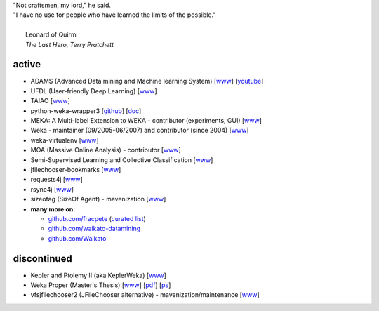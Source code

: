 .. title: projects
.. slug: projects
.. date: 2018-02-25 09:38:01 UTC+13:00
.. tags: 
.. category: 
.. link: 
.. description: 
.. type: text
.. hidetitle: True


.. line-block::

   "Not craftsmen, my lord," he said. 
   "I have no use for people who have learned the limits of the possible."

     Leonard of Quirm
     *The Last Hero, Terry Pratchett*


active
======

* ADAMS (Advanced Data mining and Machine learning System) 
  [`www <https://adams.cms.waikato.ac.nz/>`__] 
  [`youtube <http://www.youtube.com/user/TheAdamsWorkflow>`__]
* UFDL (User-friendly Deep Learning)
  [`www <https://ufdl.cms.waikato.ac.nz/>`__]
* TAIAO
  [`www <http://taiao.ai/>`__]
* python-weka-wrapper3
  [`github <https://github.com/fracpete/python-weka-wrapper3>`__]
  [`doc <https://fracpete.github.io/python-weka-wrapper3/>`__] 
* MEKA: A Multi-label Extension to WEKA - contributor (experiments, GUI) 
  [`www <http://meka.sourceforge.net/>`__]
* Weka - maintainer (09/2005-06/2007) and contributor (since 2004) 
  [`www <http://www.cms.waikato.ac.nz/~ml/weka/>`__]
* weka-virtualenv
  [`www <https://github.com/fracpete/weka-virtualenv>`__]
* MOA (Massive Online Analysis) - contributor 
  [`www <http://moa.cms.waikato.ac.nz/>`__]
* Semi-Supervised Learning and Collective Classification 
  [`www <https://github.com/fracpete/collective-classification-weka-package>`__]
* jfilechooser-bookmarks 
  [`www <https://github.com/fracpete/jfilechooser-bookmarks>`__]
* requests4j
  [`www <https://github.com/fracpete/requests4j>`__]
* rsync4j
  [`www <https://github.com/fracpete/rsync4j>`__]
* sizeofag (SizeOf Agent) - mavenization 
  [`www <https://github.com/fracpete/sizeofag>`__]
* **many more on:**

  * `github.com/fracpete <https://github.com/fracpete/>`__ (`curated list <https://github.com/fracpete/projects>`__)
  * `github.com/waikato-datamining <https://github.com/waikato-datamining/>`__
  * `github.com/Waikato <https://github.com/Waikato/>`__


discontinued
============

* Kepler and Ptolemy II (aka KeplerWeka) 
  [`www <https://sourceforge.net/projects/keplerweka/>`__]
* Weka Proper (Master's Thesis) 
  [`www <https://www.cs.waikato.ac.nz/ml/proper/>`__] 
  [`pdf </pubs/2004/thesis.pdf>`__] 
  [`ps </pubs/2004/thesis.ps.gz>`__]
* vfsjfilechooser2 (JFileChooser alternative) - mavenization/maintenance 
  [`www <https://github.com/fracpete/vfsjfilechooser2>`__]

